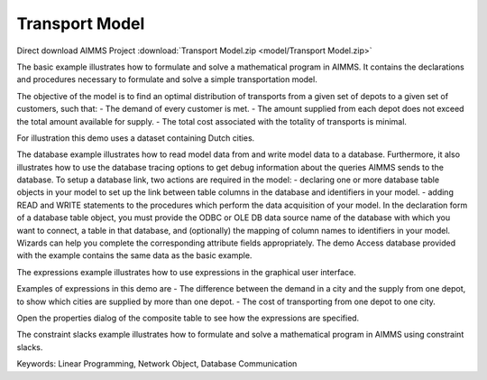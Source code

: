 Transport Model
=================
.. meta::
   :keywords: Linear Programming, Network Object, Database Communication
   :description: The basic example illustrates how to formulate and solve a mathematical program in AIMMS.

Direct download AIMMS Project :download:`Transport Model.zip <model/Transport Model.zip>`

.. Go to the example on GitHub: https://github.com/aimms/examples/tree/master/Application%20Examples/Transport%20Model

The basic example illustrates how to formulate and solve a mathematical program in AIMMS. It contains the declarations and procedures necessary to formulate and solve a simple transportation model.

The objective of the model is to find an optimal distribution of transports from a given set of depots to a given set of customers, such that:
- The demand of every customer is met.
- The amount supplied from each depot does not exceed the total amount available for supply.
- The total cost associated with the totality of transports is minimal.

For illustration this demo uses a dataset containing Dutch cities.

The database example illustrates how to read model data from and write model data to a database. Furthermore, it also illustrates how to use the database tracing options to get debug information about the queries AIMMS sends to the database.
To setup a database link, two actions are required in the model:
- declaring one or more database table objects in your model to set up the link between table columns in the database and identifiers in your model.
- adding READ and WRITE statements to the procedures which perform the data acquisition of your model.
In the declaration form of a database table object, you must provide the ODBC or OLE DB data source name of the database with which you want to connect, a table in that database, and (optionally) the mapping of column names to identifiers in your model. Wizards can help you complete the corresponding attribute fields appropriately. 
The demo Access database provided with the example contains the same data as the basic example.


The expressions example illustrates how to use expressions in the graphical user interface. 

Examples of expressions in this demo are
- The difference between the demand in a city and the supply from one depot, to show which cities are supplied by more than one depot.
- The cost of transporting from one depot to one city.

Open the properties dialog of the composite table to see how the expressions are specified.

The constraint slacks example illustrates how to formulate and solve a mathematical program in AIMMS using constraint slacks. 

Keywords:
Linear Programming, Network Object, Database Communication




